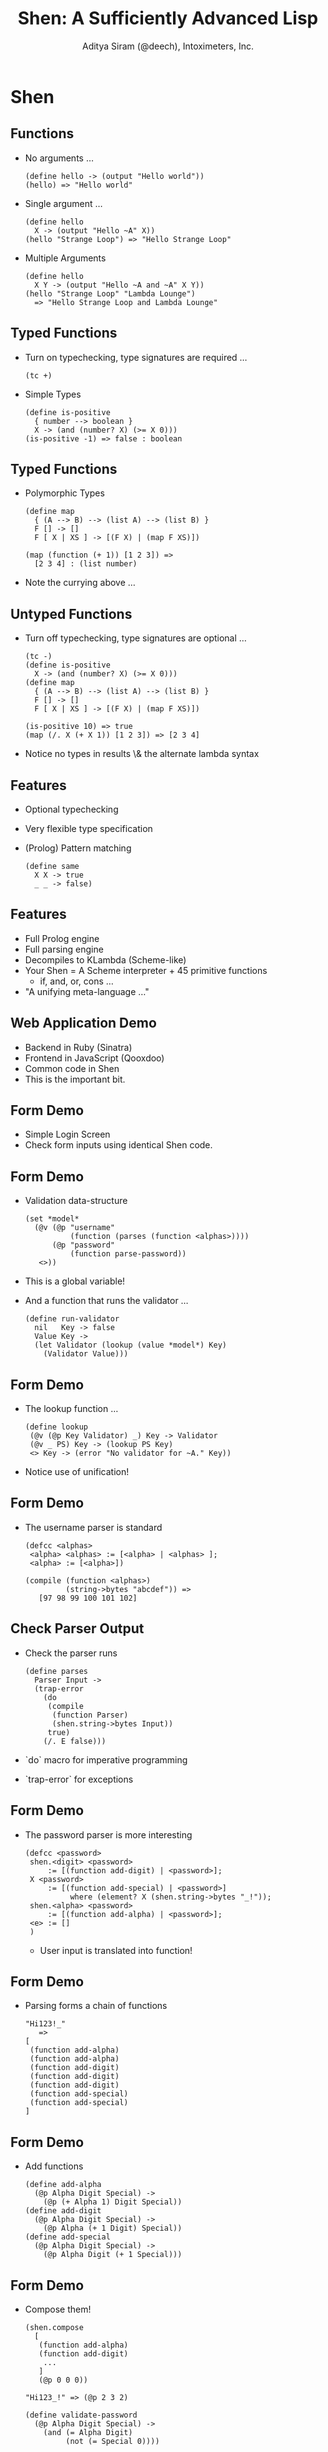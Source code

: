 #+TITLE: Shen: A Sufficiently Advanced Lisp
#+AUTHOR: Aditya Siram (@deech), Intoximeters, Inc.
#+OPTIONS: H:2 toc:f
#+LATEX_CLASS: beamer
#+LATEX_CLASS_OPTIONS: [presentation]
#+BEAMER_THEME: Madrid

* Shen
** Functions
  - No arguments ...
    #+BEGIN_SRC shen
      (define hello -> (output "Hello world"))
      (hello) => "Hello world"
    #+END_SRC
  - Single argument ...
    #+BEGIN_SRC shen
     (define hello
       X -> (output "Hello ~A" X))
     (hello "Strange Loop") => "Hello Strange Loop"
    #+END_SRC
  - Multiple Arguments
    #+BEGIN_SRC shen
    (define hello
      X Y -> (output "Hello ~A and ~A" X Y))
    (hello "Strange Loop" "Lambda Lounge")
      => "Hello Strange Loop and Lambda Lounge"
    #+END_SRC
** Typed Functions
   - Turn on typechecking, type signatures are required ...
     #+BEGIN_SRC shen
      (tc +)
     #+END_SRC
   - Simple Types
     #+BEGIN_SRC shen
     (define is-positive
       { number --> boolean }
       X -> (and (number? X) (>= X 0)))
     (is-positive -1) => false : boolean
     #+END_SRC
** Typed Functions
   - Polymorphic Types
     #+BEGIN_SRC shen
       (define map
         { (A --> B) --> (list A) --> (list B) }
         F [] -> []
         F [ X | XS ] -> [(F X) | (map F XS)])

       (map (function (+ 1)) [1 2 3]) =>
         [2 3 4] : (list number)
     #+END_SRC
   - Note the currying above ...
** Untyped Functions
   - Turn off typechecking, type signatures are optional ...
     #+BEGIN_SRC shen
      (tc -)
      (define is-positive
        X -> (and (number? X) (>= X 0)))
      (define map
        { (A --> B) --> (list A) --> (list B) }
        F [] -> []
        F [ X | XS ] -> [(F X) | (map F XS)])

      (is-positive 10) => true
      (map (/. X (+ X 1)) [1 2 3]) => [2 3 4]
     #+END_SRC
   - Notice no types in results \& the alternate lambda syntax
** Features
   - Optional typechecking
   - Very flexible type specification
   - (Prolog) Pattern matching
       #+BEGIN_SRC shen
         (define same
           X X -> true
           _ _ -> false)
       #+END_SRC
** Features
   - Full Prolog engine
   - Full parsing engine
   - Decompiles to KLambda (Scheme-like)
   - Your Shen = A Scheme interpreter + 45 primitive functions
     - if, and, or, cons ...
   - "A unifying meta-language ..."
** Web Application Demo
  - Backend in Ruby (Sinatra)
  - Frontend in JavaScript (Qooxdoo)
  - Common code in Shen
  - This is the important bit.
** Form Demo
   - Simple Login Screen
   - Check form inputs using identical Shen code.
** Form Demo
   - Validation data-structure
     #+BEGIN_SRC shen
       (set *model*
         (@v (@p "username"
                 (function (parses (function <alphas>))))
             (@p "password"
                 (function parse-password))
          <>))
     #+END_SRC
   - This is a global variable!
   - And a function that runs the validator ...
     #+BEGIN_SRC shen
       (define run-validator
         nil   Key -> false
         Value Key ->
         (let Validator (lookup (value *model*) Key)
           (Validator Value)))
     #+END_SRC
** Form Demo
   - The lookup function ...
     #+BEGIN_SRC shen
        (define lookup
         (@v (@p Key Validator) _) Key -> Validator
         (@v _ PS) Key -> (lookup PS Key)
         <> Key -> (error "No validator for ~A." Key))
     #+END_SRC
   - Notice use of unification!
** Form Demo
   - The username parser is standard
     #+BEGIN_SRC shen
      (defcc <alphas>
       <alpha> <alphas> := [<alpha> | <alphas> ];
       <alpha> := [<alpha>])
     #+END_SRC
     #+BEGIN_SRC
       (compile (function <alphas>)
                (string->bytes "abcdef")) =>
          [97 98 99 100 101 102]
     #+END_SRC
** Check Parser Output
   - Check the parser runs
     #+BEGIN_SRC
     (define parses
       Parser Input ->
       (trap-error
         (do
          (compile
           (function Parser)
           (shen.string->bytes Input))
          true)
         (/. E false)))
     #+END_SRC
   - `do` macro for imperative programming
   - `trap-error` for exceptions
** Form Demo
   - The password parser is more interesting
     #+BEGIN_SRC shen
        (defcc <password>
         shen.<digit> <password>
             := [(function add-digit) | <password>];
         X <password>
             := [(function add-special) | <password>]
                  where (element? X (shen.string->bytes "_!"));
         shen.<alpha> <password>
             := [(function add-alpha) | <password>];
         <e> := []
         )
     #+END_SRC
     - User input is translated into function!
** Form Demo
   - Parsing forms a chain of functions
     #+BEGIN_SRC shen
       "Hi123!_"
          =>
       [
        (function add-alpha)
        (function add-alpha)
        (function add-digit)
        (function add-digit)
        (function add-digit)
        (function add-special)
        (function add-special)
       ]
     #+END_SRC
** Form Demo
   - Add functions
     #+BEGIN_SRC shen
      (define add-alpha
        (@p Alpha Digit Special) ->
          (@p (+ Alpha 1) Digit Special))
      (define add-digit
        (@p Alpha Digit Special) ->
          (@p Alpha (+ 1 Digit) Special))
      (define add-special
        (@p Alpha Digit Special) ->
          (@p Alpha Digit (+ 1 Special)))
     #+END_SRC
** Form Demo
   - Compose them!
     #+BEGIN_SRC shen
       (shen.compose
         [
          (function add-alpha)
          (function add-digit)
           ...
          ]
          (@p 0 0 0))

       "Hi123_!" => (@p 2 3 2)

       (define validate-password
         (@p Alpha Digit Special) ->
           (and (= Alpha Digit)
                (not (= Special 0))))
     #+END_SRC
** Form Demo
   - Ruby/JavaScript hookup
     #+BEGIN_SRC shen
       Shen.call_by_name(      shen.send(
          "run-validator",      "run-validator",
          [value, "password"]   password, "password"
        )                       )
     #+END_SRC
** Counter
  - Increment a counter over HTTP
  - Make it type safe.
  - Shen functions ...
    #+BEGIN_SRC shen
    (define string->positive-number
      { (readable string) --> positive-number }
      X -> (make-positive (toNumber X)))
    (define add-positive
      { positive-number --> positive-number -->
        positive-number }
      X Y -> (+ X Y))
    (define is-positive
      { number --> boolean }
      X -> (and (number? X) (>= X 0)))
    #+END_SRC
** Counter
  - Type specification
   #+BEGIN_SRC shen
   (datatype positive-number
     X : positive-number;
     Y : positive-number;
     _________________________
     (+ X Y) : positive-number;

     ...
    )
   #+END_SRC
  - To show `(+ X Y)` inhabits `positive-number`
    - Show `X` inhabits `positive-number` *and*
    - Show `Y` inhabits `positive-number`
** Counter
   - So how do you make a `positive-number`? Verified types ...
     #+BEGIN_SRC shen
     (datatype positive-number
       ...

       _________________________________________________
       (is-positive X) : verified >> X : positive-number;
      )
     #+END_SRC
   - Note nothing above the bar
   - If `(is-positive X)' is in the list of assumptions,
     - `X : positive-number` is proven!
** Counter
   - Basically include a `(is-positive X)` guard ...
     #+BEGIN_SRC shen
     (define make-positive
       { number --> positive-number }
         X -> X where (is-positive X)
         X -> (error "~A is not a positive number" X))
     #+END_SRC
   - Typechecker 'sees' the (is-positive X) and rubber-stamps `make-positive`.
** Counter
   - Parsing a string to a number using Shen's own parser ...
     #+BEGIN_SRC shen
     (defcc <digits>
       <digit> <digits> := [<digit> | <digits> ];
       <digit> := [<digit>])

     (defcc <trimmed-digits>
       <whitespaces> <digits> <whitespaces> := <digits>;
       <digits> <whitespaces> := <digits>;
       <whitespaces> <digits> := <digits>;
       <digits> := <digits>)

     (compile (function <trimmed-digits>)
              (string->bytes "  123 ")) =>
        [1 2 3]
     #+END_SRC
** Counter
   - Run the parser
     #+BEGIN_SRC shen
     (define number-string-p
       X -> (let Result
              (trap-error
                (compile
                 (function <trimmed-digits>)
                 (shen.string->bytes X))
                (/. E (do (pr E) (fail))))
              (not (= Result (fail)))))

     (declare number-string-p [string --> boolean])
     #+END_SRC
   - Note the type signature after the fact.
   - Tell the typechecker the type of dynamic code!
** Counter
   - Now add the final rule to the datatype ...
     #+BEGIN_SRC shen
       (datatype positive-number
          ....
          _________________________________
          (number-string-p X) : verified >>
          X : (readable string);
       )
      (define make-readable
        { string --> (readable string) }
        X -> X where (number-string-p X)
        X -> (error "~A is not a number" X))
     #+END_SRC
   - Everything along the chain is typechecked!
** JSON Typing
   - JSON -> Internal Representation
   #+BEGIN_SRC shen
     {                      [object
      auth:                  (@p "auth"
       {                       [object
         user: "someuser",       (@p "user" "someuser")
         pass: "somepass"        (@p "pass" "somepass")
       }                       ])
      first: "Joe",          (@p "first" "Joe")
      last: "User",          (@p "last" "User")
      phone: [314 555 5555]  (@p "phone" [314 555 5555])
     }                      ]
   #+END_SRC
** JSON Typing
   - Internal representation -> type
#+BEGIN_SRC shen
  [object                      (object
   (@p "auth"                   ((kv (auth *
     [object                     (object
       (@p "user" "someuser")      ((kv (user * string))
       (@p "pass" "somepass")])     (kv (pass * string))))))
   (@p "first" "Joe")           ((kv (first * string))
   (@p "last" "User")           ((kv (last * string))
   (@p "phone" [314 555 5555])]  (kv (phone * (list number)))))))
#+END_SRC
** JSON Typing
   - Iterating over `[object ...]`
     #+BEGIN_SRC
     (datatype object-iterator
        ...
        let Separated (shen.cons_form
                        (separate (shen.decons XS)))
        Separated : KVS;
        ________________________
        [object | XS] : (object KVS);
      )
      (define separate
        [] -> []
        [X] -> [end X]
        [X | XS] -> [X , | (separate XS)]
        )
     #+END_SRC
     #+BEGIN_SRC
       [object a b c] => [ a , b , end c]
     #+END_SRC
** JSON Typing
   - Iterating over `[object ...]`
     #+BEGIN_SRC
      (datatype object-iterator
       ...

       X : KV;
       XS : KVS;
       ______________________
       [X , | XS] : (KV KVS);

       X : KV;
       ______________________
       [end X] : KV;
      )
     #+END_SRC
     #+BEGIN_SRC
      [object a b c] => (object (a-type (b-type (c-type))))
     #+END_SRC
** JSON Typing
   - Key value datatype:
     #+BEGIN_SRC
      (datatype kv
        X : (A * B);
        _____________
        [kv X] : (kv (A * B));
        )
     #+END_SRC
     #+BEGIN_SRC
       [kv (@p "hello" 1)] => (kv (string * number))
     #+END_SRC
** JSON Typing
   - Datatype for `user`:
     #+BEGIN_SRC shen
      (datatype user-type
         X : (string * B);
         X : (user * B) >> P;
         __________________________________________________
         (= user (string->symbol (fst X))) : verified >> P;)
     #+END_SRC
   - Function to create `user`:
     #+BEGIN_SRC shen
       (define make-user
        { (string * A) --> (kv (user * A)) }
        X -> [kv X] where (= user (string->symbol (fst X))))
     #+END_SRC
** JSON Typing
   - Generate the `user` key types & functions:
     #+BEGIN_SRC shen
       (define key-type
         Key -> (string->symbol (make-string "~A-type" Key)))
       (define key-maker
         Key -> (string->symbol (make-string "make-~A" Key)))

       (define register-key
         Key ->
          (let Type (key-type Key)
               Func (key-maker Key)
            ...
            )
          )
     #+END_SRC
     #+BEGIN_SRC
       (register-key "user"): Type: user-type, Func: make-user
     #+END_SRC
** JSON Typing
   - Generate the `user` key types & functions:
 #+BEGIN_SRC shen
   (define register-key
     Key ->
      (let ...
       (do
        (eval
         [datatype Type
           X : [string * B];
           X : [Key * B] >> P;
           ________________________________________________
           [= Key [string->symbol [fst X]]] : verified >> P;]
         )
        ...)))
 #+END_SRC
** JSON Typing
   - Generate the `user` key types & functions:
 #+BEGIN_SRC shen
 (define register-key
   Key ->
    (let ...
      (do
       ...
       (eval
        [define Func
          FArg ->
           (shen.cons_form [kv FArg])
              where [= Key [string->symbol [fst FArg]]]
         ])
       ...)))
 #+END_SRC
** JSON Typing
   - Generate the `user` key types & functions:
#+BEGIN_SRC shen
(define register-key
  Key ->
   (let ...
     (do
      ...
      (declare Func [[string * A] --> [kv [Key * A]]])
      nil)))
#+END_SRC
** JSON Typing
   - Generate all the keys
      #+BEGIN_SRC shen
         [object
          (@p "auth"
            [object
              (@p "user" "someuser")
              (@p "pass" "somepass")])
          (@p "first" "Joe")
          (@p "last" "User")
          (@p "phone" [314 555 5555])]

        (map
          (function register-key)
          [auth user pass first last phone])
      #+END_SRC
** JSON Typing
   - Need to translate
     #+BEGIN_SRC shen
       [object
         (@p "auth"
           [object
             (@p "user" "someuser")
             (@p "pass" "somepass")])]
         =>
       [object
          (make-auth (@p "auth
             [object
               (make-user (@p "user" "someuser"))
               (make-pass (@p "pass" "somepass"))]))]
     #+END_SRC
** JSON Typing
   - Need a macro!
     #+BEGIN_SRC shen
       (defmacro my-awesome-obj-macro
         [obj-macro [cons object Pairs]] ->
           (shen.cons_form [object |
             (map
              (function obj-macro-helper)
              (shen.decons Pairs))]))

       (define obj-macro-helper
         [@p X Y] ->
           [(key-maker X)
            [@p X (obj-macro-helper Y)]]
         [object PS] -> (obj-macro [object PS])
         XS -> (map (function obj-macro-helper) XS)
                where (cons? XS)
         X -> X)
     #+END_SRC
** JSON Typing
   - Invoking
    #+BEGIN_SRC
     (obj-macro [object (@p "auth" ...) ..])
    #+END_SRC
** JSON Typing
   - Type check at run-time!
     #+BEGIN_SRC
     (define user-input-key-value ->
        (let Key (input)
             Value (input)
             Pair (@p (make-string "~A" Key) Value)
             Form [object | [(helper Pair)]]
          (shen.typecheck (shen.cons_form Form) A)))
     #+END_SRC
     #+BEGIN_SRC shen
       > (user-input-key-value)
       phone
       [314 555 5555]
       =>
       [object [kv [phone * [list number]]]]
     #+END_SRC
** Resources
  - The Shen website - http://www.shenlanguage.org/
  - The Book Of Shen - http://www.shenlanguage.org/tbos.html
  - Shen Google Group - https://groups.google.com/group/qilang?hl=en
# ** A Brief Interlude ...
#    - Type Error ...
#      #+BEGIN_SRC shen
#       (+ 1 "hello")
#        => type error
#      #+END_SRC
#    - Shen has a type level debugger!
#      #+BEGIN_SRC shen
#       (spy +)
#      #+END_SRC
# ** A Brief Interlude
#    - A type debugging session ...

#      #+BEGIN_SRC shen

#       (+ 1 "hello") =>
#       ___________________________ 3 inferences
#       ?- ((+ 1) "hello") : Var2

#       __________________________ 12 inferences
#       ?- (+ 1) : (Var5 --> Var2)
#      #+END_SRC

# ** A Brief Interlude
#    - Type debugging continued ...

#      #+BEGIN_SRC shen
#       ___________________________________17 inferences
#       ?- + : (Var7 --> (Var5 --> Var2))

#       ___________________________________20 inferences
#       ?- 1 : number

#       ___________________________________24 inferences
#       ?- "hello" : number

#       >
#       type error
#      #+END_SRC
# ** Side Effecting Type Declarations
#    - Debug output in type declaration
#      #+BEGIN_SRC shen
#        (datatype positive-number

#           if (do (output "I'm here!") (is-positive X))
#           ___________________
#           X : positive-number;)
#      #+END_SRC
# ** Interop
#    - Serializing/de-serializing
#      #+BEGIN_SRC shen
#        (define native-map->shen
#          _ N    -> N   where (isNumber N)
#          ...
#          Lang O ->
#             (let PairsOrEmpty (nativePairs O)
#                (if (absvector? PairsOrEmpty)
#                    (vector-map
#                       (/. X
#                         (with-snd
#                           (function (native-map->shen Lang))
#                           X))
#                       (nativePairs O))
#                    PairsOrEmpty))
#                where (isObject O)
#          _ Wut  -> (error "Unrecognized: ~A" Wut))
#      #+END_SRC
# ** Interop
#    - Convert between Ruby/JSON to Shen
#      #+BEGIN_SRC shen
#        {:x => [1,2,3],
#         :y => {:ya => {},
#                :yb => nil     (@v
#               }            =>   (@p "x" [1 2 3])
#        }                        (@p "y" (@v
#        {x: [1,2 3],                       (@p "ya" (@v <>))
#         y: {ya: {},                       (@p "yb" nil))))
#             yb: null
#            }
#        }
#      #+END_SRC

# ** Interop
#    - On the Ruby side...
#      #+BEGIN_SRC shen
#        class << shen
#          def isObject(x)
#            x.is_a?(Hash)
#          end
#        end
#      #+END_SRC
#    - On the JavaScript side ...
#      #+BEGIN_SRC shen
#        Shen.defun("isObject",1,function(args){
#          // Yes, I know this is buggy!
#          return typeof(args[0]) === "object";
#        });
#        Shen.defun("isObject",1,function(args){
#          return _.isObject(args[0]);
#        });
#      #+END_SRC
# ** Interop
#    - Calling Shen from Ruby/JavaScript ...
#      #+BEGIN_SRC ruby
#        shen.send(              Shen.call_by_name(
#          "native-map->shen",     "native-map->shen", [
#          "rb",                    "js",
#           {:x => [1,2,3],         {x: [1,2 3],
#            :y => {:ya => {},       y: {ya: {},
#                   :yb => nil           yb: null
#                  }                    }
#           })                      }]);
#      #+END_SRC
# ** Interop
#    - The FFI is *not* standardized
#    - This is good!
#    - Ports can do whatever they want
#      - Ruby coerces Arrays to Shen lists
#      - JavaScript does not, but has equality issues
#      - Cyclomatic complexity ensues
#    - Equal representation is hard and annoying!
